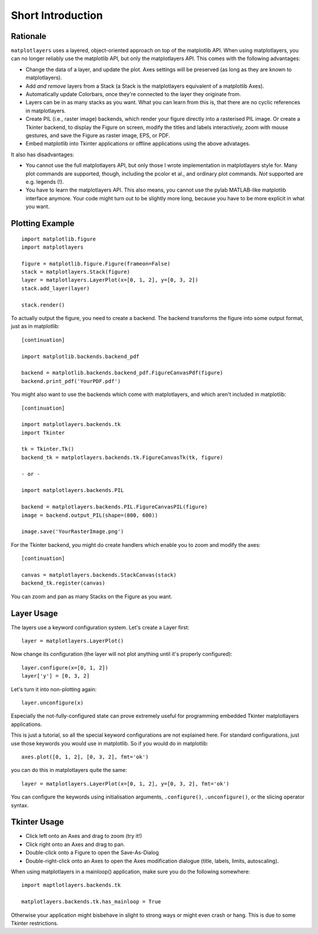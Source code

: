 Short Introduction
==================

Rationale
---------

``matplotlayers`` uses a layered, object-oriented approach on top of the
matplotlib API.  When using matplotlayers, you can no longer reliably use the
matplotlib API, but only the matplotlayers API.  This comes with the following
advantages:

*   Change the data of a layer, and update the plot.  Axes settings will be
    preserved (as long as they are known to matplotlayers).
*   Add *and remove* layers from a Stack (a Stack is the matplotlayers
    equivalent of a matplotlib Axes).
*   Automatically update Colorbars, once they're connected to the layer
    they originate from.
*   Layers can be in as many stacks as you want.  What you can learn from
    this is, that there are no cyclic references in matplotlayers.
*   Create PIL (i.e., raster image) backends, which render your figure
    directly into a rasterised PIL image.  Or create a Tkinter backend, to
    display the Figure on screen, modify the titles and labels interactively,
    zoom with mouse gestures, and save the Figure as raster image, EPS, or 
    PDF.
*   Embed matplotlib into Tkinter applications or offline applications using
    the above advatages.

It also has disadvantages:

*   You cannot use the full matplotlayers API, but only those I wrote 
    implementation in matplotlayers style for.  Many plot commands are 
    supported, though, including the pcolor et al., and ordinary plot
    commands.  *Not* supported are e.g. legends (!).
*   You have to learn the matplotlayers API.  This also means, you cannot use
    the pylab MATLAB-like matplotlib interface anymore.  Your code might turn
    out to be slightly more long, because you have to be more explicit in what
    you want.

Plotting Example
----------------

::

    import matplotlib.figure
    import matplotlayers

    figure = matplotlib.figure.Figure(frameon=False)
    stack = matplotlayers.Stack(figure)
    layer = matplotlayers.LayerPlot(x=[0, 1, 2], y=[0, 3, 2])
    stack.add_layer(layer)

    stack.render()

To actually output the figure, you need to create a backend.  The backend
transforms the figure into some output format, just as in matplotlib::

    [continuation]

    import matplotlib.backends.backend_pdf

    backend = matplotlib.backends.backend_pdf.FigureCanvasPdf(figure)
    backend.print_pdf('YourPDF.pdf')

You might also want to use the backends which come with matplotlayers, and
which aren't included in matplotlib::

    [continuation]

    import matplotlayers.backends.tk
    import Tkinter

    tk = Tkinter.Tk()
    backend_tk = matplotlayers.backends.tk.FigureCanvasTk(tk, figure)

    - or -

    import matplotlayers.backends.PIL

    backend = matplotlayers.backends.PIL.FigureCanvasPIL(figure)
    image = backend.output_PIL(shape=(800, 600))

    image.save('YourRasterImage.png')

For the Tkinter backend, you might do create handlers which enable you to 
zoom and modify the axes::
    
    [continuation]

    canvas = matplotlayers.backends.StackCanvas(stack)
    backend_tk.register(canvas)

You can zoom and pan as many Stacks on the Figure as you want.

Layer Usage
-----------

The layers use a keyword configuration system.  Let's create a Layer first::

    layer = matplotlayers.LayerPlot()

Now change its configuration (the layer will not plot anything until it's 
properly configured)::

    layer.configure(x=[0, 1, 2])
    layer['y'] = [0, 3, 2]

Let's turn it into non-plotting again::

    layer.unconfigure(x)

Especially the not-fully-configured state can prove extremely useful for
programming embedded Tkinter matplotlayers applications.

This is just a tutorial, so all the special keyword configurations are not
explained here.  For standard configurations, just use those keywords you
would use in matplotlib.  So if you would do in matplotlib::

    axes.plot([0, 1, 2], [0, 3, 2], fmt='ok')

you can do this in matplotlayers quite the same::

    layer = matplotlayers.LayerPlot(x=[0, 1, 2], y=[0, 3, 2], fmt='ok')

You can configure the keywords using initialisation arguments, 
``.configure()``, ``.unconfigure()``, or the slicing operator syntax.

Tkinter Usage
-------------

*   Click left onto an Axes and drag to zoom (try it!)
*   Click right onto an Axes and drag to pan.
*   Double-click onto a Figure to open the Save-As-Dialog
*   Double-right-click onto an Axes to open the Axes modification dialogue
    (title, labels, limits, autoscaling).

When using matplotlayers in a mainloop() application, make sure you do the
following somewhere::
    
    import maptlotlayers.backends.tk

    matplotlayers.backends.tk.has_mainloop = True

Otherwise your application might bisbehave in slight to strong ways or might
even crash or hang.  This is due to some Tkinter restrictions.

